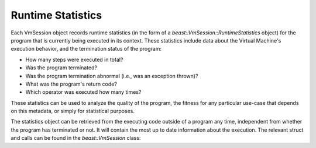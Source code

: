 Runtime Statistics
==================

Each VmSession object records runtime statistics (in the form of a
`beast::VmSession::RuntimeStatistics` object) for the program that is currently being executed in
its context. These statistics include data about the Virtual Machine's execution behavior, and the
termination status of the program:

* How many steps were executed in total?
* Was the program terminated?
* Was the program termination abnormal (i.e., was an exception thrown)?
* What was the program's return code?
* Which operator was executed how many times?

These statistics can be used to analyze the quality of the program, the fitness for any particular
use-case that depends on this metadata, or simply for statistical purposes.

The statistics object can be retrieved from the executing code outside of a program any time,
independent from whether the program has terminated or not. It will contain the most up to date
information about the execution. The relevant struct and calls can be found in the
`beast::VmSession` class:

.. doxygenstruct:: beast::VmSession::RuntimeStatistics

.. doxygenfunction:: beast::VmSession::informAboutStep

.. doxygenfunction:: beast::VmSession::resetRuntimeStatistics

.. doxygenfunction:: beast::VmSession::getRuntimeStatistics
